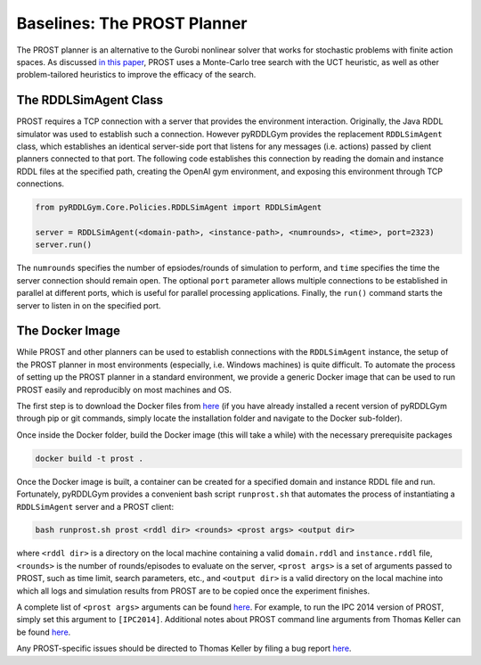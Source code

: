 Baselines: The PROST Planner
===============

The PROST planner is an alternative to the Gurobi nonlinear solver that works 
for stochastic problems with finite action spaces. As discussed `in this paper 
<https://ai.dmi.unibas.ch/papers/keller-eyerich-icaps2012.pdf>`_, PROST uses
a Monte-Carlo tree search with the UCT heuristic, as well as other problem-tailored
heuristics to improve the efficacy of the search.

The RDDLSimAgent Class
-------------------

PROST requires a TCP connection with a server that provides the environment interaction. 
Originally, the Java RDDL simulator was used to establish such a connection.
However pyRDDLGym provides the replacement ``RDDLSimAgent`` class, which establishes an identical server-side port 
that listens for any messages (i.e. actions) passed by client planners connected to that port. The following code
establishes this connection by reading the domain and instance RDDL files at the specified path,
creating the OpenAI gym environment, and exposing this environment through TCP connections.

.. code-block:: python
	
    from pyRDDLGym.Core.Policies.RDDLSimAgent import RDDLSimAgent
	
    server = RDDLSimAgent(<domain-path>, <instance-path>, <numrounds>, <time>, port=2323)
    server.run()	
	
The ``numrounds`` specifies the number of epsiodes/rounds of simulation to perform,
and ``time`` specifies the time the server connection should remain open. The optional ``port``
parameter allows multiple connections to be established in parallel at different ports, 
which is useful for parallel processing applications. Finally, the ``run()`` command starts the server
to listen in on the specified port.

The Docker Image
-------------------

While PROST and other planners can be used to establish connections with the ``RDDLSimAgent`` instance,
the setup of the PROST planner in most environments (especially, i.e. Windows machines) is quite difficult.
To automate the process of setting up the PROST planner in a standard environment, 
we provide a generic Docker image that can be used to run PROST easily and reproducibly on most machines and OS.

The first step is to download the Docker files from `here <https://github.com/ataitler/pyRDDLGym/tree/main/pyRDDLGym/Docker>`_
(if you have already installed a recent version of pyRDDLGym through pip or git commands, 
simply locate the installation folder and navigate to the Docker sub-folder).

Once inside the Docker folder, build the Docker image (this will take a while) with the necessary prerequisite packages

.. code-block:: shell
	
    docker build -t prost .

Once the Docker image is built, a container can be created for a specified domain and instance RDDL file and run. 
Fortunately, pyRDDLGym provides a convenient bash script ``runprost.sh`` 
that automates the process of instantiating a ``RDDLSimAgent`` server and a PROST client:

.. code-block:: shell
	
    bash runprost.sh prost <rddl dir> <rounds> <prost args> <output dir>
	
where ``<rddl dir>`` is a directory on the local machine containing a valid 
``domain.rddl`` and ``instance.rddl`` file,
``<rounds>`` is the number of rounds/episodes to evaluate on the server, 
``<prost args>`` is a set of arguments passed to PROST, such as time limit, 
search parameters, etc., and ``<output dir>`` is a valid directory on the local 
machine into which all logs and simulation results from PROST are to be copied 
once the experiment finishes.

A complete list of ``<prost args>`` arguments can be found 
`here <https://github.com/prost-planner/prost/blob/master/src/search/main.cc>`_.
For example, to run the IPC 2014 version of PROST, simply set this argument to ``[IPC2014]``. 
Additional notes about PROST command line arguments from Thomas Keller can be found 
`here <https://github.com/ataitler/pyRDDLGym/tree/main/pyRDDLGym/Docker/PROST_Command_Line_Option_Notes_Thomas_Keller.txt>`_.

Any PROST-specific issues should be directed to Thomas Keller by filing a bug report
`here <https://github.com/prost-planner/prost>`_.
